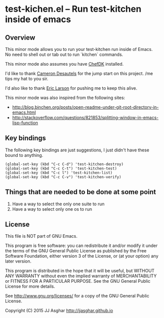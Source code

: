 * test-kichen.el -- Run test-kitchen inside of emacs

** Overview

This minor mode allows you to run your test-kitchen run inside of Emacs.
No need to shell out or tab out to run `kitchen` commands.

This minor mode also assumes you have [[https://downloads.chef.io/chef-dk/][ChefDK]] installed.

I'd like to thank [[https://twitter.com/camdez][Cameron Desautels]] for the jump start on this project. /me tips my hat to you sir.

I'd also like to thank [[http://twitter.com/ionrock][Eric Larson]] for pushing me to keep this alive.

This minor mode was also inspired from the following sites:
- http://blog.binchen.org/posts/open-readme-under-git-root-directory-in-emacs.html
- http://stackoverflow.com/questions/821853/splitting-window-in-emacs-lisp-function

** Key bindings

The following key bindings are just suggestions, I just didn't have these bound to anything.

#+BEGIN_SRC elisp
  (global-set-key (kbd "C-c C-d") 'test-kitchen-destroy)
  (global-set-key (kbd "C-c C-t") 'test-kitchen-test)
  (global-set-key (kbd "C-c l") 'test-kitchen-list)
  (global-set-key (kbd "C-c C-v") 'test-kitchen-verify)
#+END_SRC

** Things that are needed to be done at some point

1. Have a way to select the only one suite to run
2. Have a way to select only one os to run

** License

This file is NOT part of GNU Emacs.

This program is free software: you can redistribute it and/or modify
it under the terms of the GNU General Public License as published by
the Free Software Foundation, either version 3 of the License, or
(at your option) any later version.

This program is distributed in the hope that it will be useful,
but WITHOUT ANY WARRANTY  without even the implied warranty of
MERCHANTABILITY or FITNESS FOR A PARTICULAR PURPOSE.  See the
GNU General Public License for more details.

See <http://www.gnu.org/licenses/> for a copy of the GNU General
Public License.

Copyright (C) 2015 JJ Asghar <http://jjasghar.github.io>
